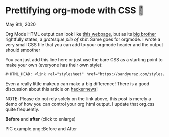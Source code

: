 * Prettifying org-mode with CSS 💅

May 9th, 2020

Org Mode HTML output can look like [[https://motherfuckingwebsite.com/][this webpage]], but as its [[http://bettermotherfuckingwebsite.com/][big brother]]
rightfully states, a /grotesque pile of shit/. Same goes for orgmode. I wrote a
very small CSS file that you can add to your orgmode header and the output
should smoother

You can just add this line here or just use the bare CSS as a starting point to
make your own (everyone has their own style):

#+BEGIN_SRC org
#+HTML_HEAD: <link rel="stylesheet" href="https://sandyuraz.com/styles/org.css">
#+END_SRC

Even a really little makeup can make a big difference! There is a good
discussion about this article on [[https://news.ycombinator.com/item?id=23130104][hackernews]]! 

NOTE: Please do not rely solely on the link above, this post is merely a demo of
how you can control your org html output. I update that org.css quite frequently.

*Before* and *after* (click to enlarge)

PIC example.png::Before and After
